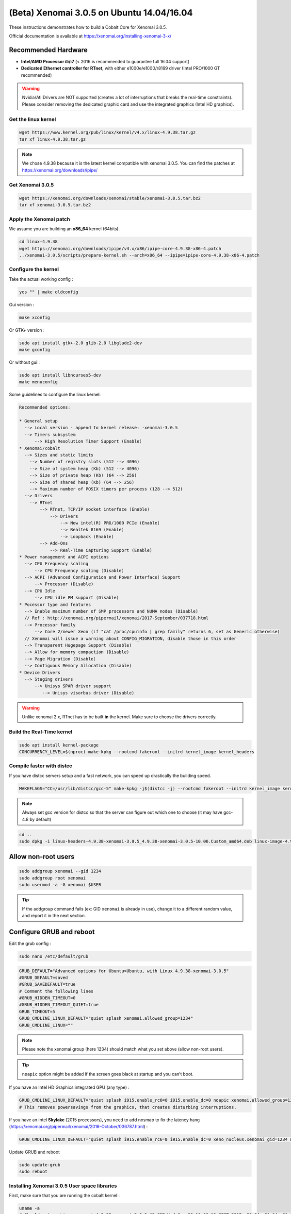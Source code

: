 (Beta) Xenomai 3.0.5 on Ubuntu 14.04/16.04
==========================================

These instructions demonstrates how to build a Cobalt Core for Xenomai 3.0.5.

Official documentation is available at https://xenomai.org/installing-xenomai-3-x/

Recommended Hardware
~~~~~~~~~~~~~~~~~~~~

* **Intel/AMD Processor i5/i7** (< 2016 is recommended to guarantee full 16.04 support)
* **Dedicated Ethernet controller for RTnet**, with either e1000e/e1000/r8169 driver (Intel PRO/1000 GT recommended)


.. warning::

    Nvidia/Ati Drivers are NOT supported (creates a lot of interruptions that breaks the real-time constraints).
    Please consider removing the dedicated graphic card and use the integrated graphics (Intel HD graphics).


Get the linux kernel
--------------------

.. code-block:: bash

    wget https://www.kernel.org/pub/linux/kernel/v4.x/linux-4.9.38.tar.gz
    tar xf linux-4.9.38.tar.gz

.. note::

    We chose 4.9.38 because it is the latest kernel compatible with xenomai 3.0.5.
    You can find the patches at https://xenomai.org/downloads/ipipe/


Get Xenomai 3.0.5
-----------------

.. code-block:: bash

    wget https://xenomai.org/downloads/xenomai/stable/xenomai-3.0.5.tar.bz2
    tar xf xenomai-3.0.5.tar.bz2

Apply the Xenomai patch
-----------------------

We assume you are building an **x86_64** kernel (64bits).

.. code-block:: bash

  cd linux-4.9.38
  wget https://xenomai.org/downloads/ipipe/v4.x/x86/ipipe-core-4.9.38-x86-4.patch
  ../xenomai-3.0.5/scripts/prepare-kernel.sh --arch=x86_64 --ipipe=ipipe-core-4.9.38-x86-4.patch


Configure the kernel
--------------------

Take the actual working config :

.. code-block:: bash

    yes "" | make oldconfig

Gui version :

.. code-block:: bash

    make xconfig

Or GTK+ version :

.. code-block:: bash

    sudo apt install gtk+-2.0 glib-2.0 libglade2-dev
    make gconfig

Or without gui :

.. code-block:: bash

    sudo apt install libncurses5-dev
    make menuconfig


Some guidelines to configure the linux kernel:

.. code-block:: text

    Recommended options:

    * General setup
      --> Local version - append to kernel release: -xenomai-3.0.5
      --> Timers subsystem
          --> High Resolution Timer Support (Enable)
    * Xenomai/cobalt
      --> Sizes and static limits
        --> Number of registry slots (512 --> 4096)
        --> Size of system heap (Kb) (512 --> 4096)
        --> Size of private heap (Kb) (64 --> 256)
        --> Size of shared heap (Kb) (64 --> 256)
        --> Maximum number of POSIX timers per process (128 --> 512)
      --> Drivers
        --> RTnet
            --> RTnet, TCP/IP socket interface (Enable)
                --> Drivers
                    --> New intel(R) PRO/1000 PCIe (Enable)
                    --> Realtek 8169 (Enable)
                    --> Loopback (Enable)
            --> Add-Ons
                --> Real-Time Capturing Support (Enable)
    * Power management and ACPI options
      --> CPU Frequency scaling
          --> CPU Frequency scaling (Disable)
      --> ACPI (Advanced Configuration and Power Interface) Support
          --> Processor (Disable)
      --> CPU Idle
          --> CPU idle PM support (Disable)
    * Pocessor type and features
      --> Enable maximum number of SMP processors and NUMA nodes (Disable)
      // Ref : http://xenomai.org/pipermail/xenomai/2017-September/037718.html
      --> Processor family
          --> Core 2/newer Xeon (if "cat /proc/cpuinfo | grep family" returns 6, set as Generic otherwise)
      // Xenomai will issue a warning about CONFIG_MIGRATION, disable those in this order
      --> Transparent Hugepage Support (Disable)
      --> Allow for memory compaction (Disable)
      --> Page Migration (Disable)
      --> Contiguous Memory Allocation (Disable)
    * Device Drivers
      --> Staging drivers
          --> Unisys SPAR driver support
             --> Unisys visorbus driver (Disable)

.. warning:: Unlike xenomai 2.x, RTnet has to be built **in** the kernel. Make sure to choose the drivers correctly.


Build the Real-Time kernel
--------------------------

.. code-block:: bash

    sudo apt install kernel-package
    CONCURRENCY_LEVEL=$(nproc) make-kpkg --rootcmd fakeroot --initrd kernel_image kernel_headers

Compile faster with distcc
--------------------------

If you have distcc servers setup and a fast network, you can speed up drastically the building speed.

.. code-block:: bash

    MAKEFLAGS="CC=/usr/lib/distcc/gcc-5" make-kpkg -j$(distcc -j) --rootcmd fakeroot --initrd kernel_image kernel_headers

.. note::

    Always set gcc version for distcc so that the server can figure out which one to choose (it may have gcc-4.8 by default)

.. code-block:: bash

    cd ..
    sudo dpkg -i linux-headers-4.9.38-xenomai-3.0.5_4.9.38-xenomai-3.0.5-10.00.Custom_amd64.deb linux-image-4.9.38-xenomai-3.0.5_4.9.38-xenomai-3.0.5-10.00.Custom_amd64.deb


Allow non-root users
~~~~~~~~~~~~~~~~~~~~

.. code-block:: bash

    sudo addgroup xenomai --gid 1234
    sudo addgroup root xenomai
    sudo usermod -a -G xenomai $USER

.. tip:: If the addgroup command fails (ex: GID ``xenomai`` is already in use), change it to a different random value, and report it in the next section.

Configure GRUB and reboot
~~~~~~~~~~~~~~~~~~~~~~~~~

Edit the grub config :

.. code-block:: bash

    sudo nano /etc/default/grub

.. code-block:: bash

    GRUB_DEFAULT="Advanced options for Ubuntu>Ubuntu, with Linux 4.9.38-xenomai-3.0.5"
    #GRUB_DEFAULT=saved
    #GRUB_SAVEDEFAULT=true
    # Comment the following lines
    #GRUB_HIDDEN_TIMEOUT=0
    #GRUB_HIDDEN_TIMEOUT_QUIET=true
    GRUB_TIMEOUT=5
    GRUB_CMDLINE_LINUX_DEFAULT="quiet splash xenomai.allowed_group=1234"
    GRUB_CMDLINE_LINUX=""

.. note::

    Please note the xenomai group (here 1234) should match what you set above (allow non-root users).

.. tip:: ``noapic`` option might be added if the screen goes black at startup and you can't boot.

If you have an Intel HD Graphics integrated GPU (any type) :

.. code-block:: bash

    GRUB_CMDLINE_LINUX_DEFAULT="quiet splash i915.enable_rc6=0 i915.enable_dc=0 noapic xenomai.allowed_group=1234"
    # This removes powersavings from the graphics, that creates disturbing interruptions.

If you have an Intel **Skylake** (2015 processors), you ``need`` to add nosmap to fix the latency hang (https://xenomai.org/pipermail/xenomai/2016-October/036787.html) :

.. code-block:: bash

    GRUB_CMDLINE_LINUX_DEFAULT="quiet splash i915.enable_rc6=0 i915.enable_dc=0 xeno_nucleus.xenomai_gid=1234 nosmap"

Update GRUB and reboot

.. code-block:: bash

    sudo update-grub
    sudo reboot


Installing Xenomai 3.0.5 User space libraries
---------------------------------------------

First, make sure that you are running the cobalt kernel :

.. code-block:: bash

    uname -a
    # Should return Linux waro-rt 4.9.38-xenomai-3.0.5 #2 SMP Wed Sep 20 16:00:12 CEST 2017 x86_64 x86_64 x86_64 GNU/Linux
    dmesg | grep Xenomai
    # [    1.417024] [Xenomai] scheduling class idle registered.
    # [    1.417025] [Xenomai] scheduling class rt registered.
    # [    1.417045] [Xenomai] disabling automatic C1E state promotion on Intel processor
    # [    1.417055] [Xenomai] SMI-enabled chipset found, but SMI workaround disabled
    # [    1.417088] I-pipe: head domain Xenomai registered.
    # [    1.417704] [Xenomai] allowing access to group 1234
    # [    1.417726] [Xenomai] Cobalt v3.0.5 (Sisyphus's Boulder) [DEBUG]

.. code-block:: bash

    cd xenomai-3.0.5
    ./configure --with-pic --with-core=cobalt --enable-smp --disable-tls --enable-dlopen-libs --disable-clock-monotonic-raw
    make -j`nproc`
    sudo make install
    # --disable-clock-monotonic-raw : http://xenomai.org/pipermail/xenomai/2017-September/037695.html


Prevent Gazebo compiling issues
~~~~~~~~~~~~~~~~~~~~~~~~~~~~~~~

Proper fix : use Xenomai git repo
---------------------------------

The issue has been fixed with commits `5ec8be8 <https://git.xenomai.org/xenomai-3.git/commit/?id=5ec8be8b0588715baf92f8ababede5a1189e4f18>`_ and
`1ed69a6 <https://git.xenomai.org/xenomai-3.git/commit/?id=1ed69a66af031bf8890c288299e9bb8ec4f48d4c>`_.

.. code-block:: bash

    git clone https://git.xenomai.org/xenomai-3.git
    cd xenomai-3
    ./script/bootstrap
    ./configure --with-pic --with-core=cobalt --enable-smp --disable-tls --enable-dlopen-libs
    make -j`nproc`
    sudo make install

Hack with v3.0.5
----------------

Gazebo won't compile because of some conflicting macros ( clz() ) present in libtbb and libcobalt.
Remove this macro from xenomai to hack-fix it. It is only used in xenomai internals so won't cause any issue in user-land.
use this hack **only** if you install xenomai from the 3.0.5 package, **not** the git repo.

.. code-block:: bash

    # http://xenomai.org/pipermail/xenomai/2017-September/037729.html
    sudo sed -i 's/clz/__clz/g' /usr/xenomai/include/boilerplate/compiler.h




Update your bashrc
~~~~~~~~~~~~~~~~~~

.. code-block:: bash

    echo '
    ### Xenomai
    export XENOMAI_ROOT_DIR=/usr/xenomai
    export XENOMAI_PATH=/usr/xenomai
    export PATH=$PATH:$XENOMAI_PATH/bin:$XENOMAI_PATH/sbin
    export PKG_CONFIG_PATH=$PKG_CONFIG_PATH:$XENOMAI_PATH/lib/pkgconfig
    export LD_LIBRARY_PATH=$LD_LIBRARY_PATH:$XENOMAI_PATH/lib
    export OROCOS_TARGET=xenomai
    ' >> ~/.xenomai_rc

    echo 'source ~/.xenomai_rc' >> ~/.bashrc
    source ~/.bashrc

Test your installation
~~~~~~~~~~~~~~~~~~~~~~

.. code-block:: bash

    xeno latency

This loop will allow you to monitor a xenomai latency. Here's the output for a i7 4Ghz :

.. code-block:: bash

    == Sampling period: 100 us
    == Test mode: periodic user-mode task
    == All results in microseconds
    warming up...
    RTT|  00:00:01  (periodic user-mode task, 100 us period, priority 99)
    RTH|----lat min|----lat avg|----lat max|-overrun|---msw|---lat best|--lat worst
    RTD|      0.174|      0.464|      1.780|       0|     0|      0.174|      1.780
    RTD|      0.088|      0.464|      1.357|       0|     0|      0.088|      1.780
    RTD|      0.336|      0.464|      1.822|       0|     0|      0.088|      1.822
    RTD|      0.342|      0.464|      1.360|       0|     0|      0.088|      1.822
    RTD|      0.327|      0.462|      2.297|       0|     0|      0.088|      2.297
    RTD|      0.347|      0.463|      1.313|       0|     0|      0.088|      2.297
    RTD|      0.314|      0.464|      1.465|       0|     0|      0.088|      2.297
    RTD|      0.190|      0.464|      1.311|       0|     0|      0.088|      2.297


.. tip::

    To get pertinent results, you need to **stress** your system while running the latency test. The latency has to be stable even if the system is under load.

    .. code-block:: bash

        sudo apt install stress
        # Using stress
        stress -v -c 8 -i 10 -d 8

Fix negative latency issues
---------------------------

You need to be in root ``sudo -s``, then you can set values to the latency calibration variable in **nanoseconds**:

.. code-block:: bash

    $ echo 0 > /proc/xenomai/latency
    # Now run the latency test

    # If the minimum latency value is positive,
    # then get the lowest value from the latency test (ex: 0.088 us)
    # and write it to the calibration file ( here you have to write 88 ns) :
    $ echo my_super_value_in_ns > /proc/xenomai/latency

Source : https://xenomai.org/pipermail/xenomai/2007-May/009063.html
